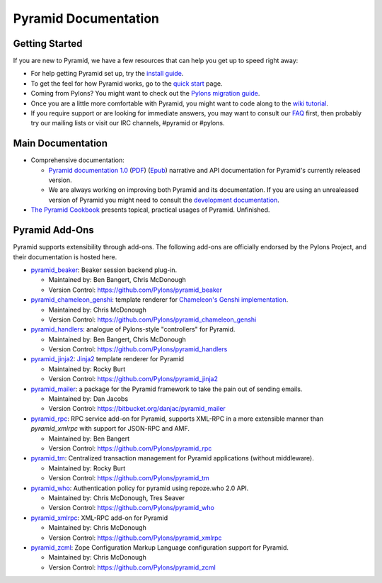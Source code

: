 Pyramid Documentation
=====================

Getting Started
---------------

If you are new to Pyramid, we have a few resources that can help you get up to
speed right away:

* For help getting Pyramid set up, try the
  `install guide <pyramid_install.html>`_. 

* To get the feel for how Pyramid works, go to the
  `quick start <pyramid_overview.html>`_ page. 

* Coming from Pylons? You might want to check out the `Pylons migration guide
  <https://bytebucket.org/sluggo/pyramid-docs/wiki/html/migration.html>`_.

* Once you are a little more comfortable with Pyramid, you might want to code
  along to the `wiki tutorial
  <http://docs.pylonsproject.org/projects/pyramid/1.0/tutorials/wiki2/index.html>`_.

* If you require support or are looking for immediate answers,  you may want
  to consult our `FAQ <http://docs.pylonsproject.org/faq/pyramid.html>`_ first,
  then probably try our mailing lists or visit our IRC channels, #pyramid or
  #pylons. 

Main Documentation
------------------

* Comprehensive documentation:

  * `Pyramid documentation 1.0 </projects/pyramid/1.0/>`_ (`PDF
    <http://static.pylonsproject.org/pyramid-1.0.pdf>`_) (`Epub
    <http://static.pylonsproject.org/pyramid-1.0.epub>`_) narrative and API
    documentation for Pyramid's currently released version.

  * We are always working on improving both Pyramid and its documentation. If
    you are using an unrealeased version of Pyramid you might need to
    consult the `development documentation </projects/pyramid/dev/>`_.

* `The Pyramid Cookbook
  <http://docs.pylonsproject.org/projects/pyramid_cookbook/dev/>`_ presents
  topical, practical usages of Pyramid.  Unfinished.

Pyramid Add-Ons
---------------

Pyramid supports extensibility through add-ons.  The following add-ons are
officially endorsed by the Pylons Project, and their documentation is hosted
here.

* `pyramid_beaker </projects/pyramid_beaker/dev/>`_: Beaker session backend
  plug-in.

  - Maintained by: Ben Bangert, Chris McDonough

  - Version Control: https://github.com/Pylons/pyramid_beaker

* `pyramid_chameleon_genshi </projects/pyramid_chameleon_genshi/dev/>`_:
  template renderer for `Chameleon's Genshi implementation
  <http://chameleon.repoze.org/docs/latest/genshi.html>`_.

  - Maintained by: Chris McDonough

  - Version Control: https://github.com/Pylons/pyramid_chameleon_genshi

* `pyramid_handlers </projects/pyramid_handlers/dev/>`_: analogue of
  Pylons-style "controllers" for Pyramid.

  - Maintained by: Ben Bangert, Chris McDonough

  - Version Control: https://github.com/Pylons/pyramid_handlers

* `pyramid_jinja2 </projects/pyramid_jinja2/dev/>`_: `Jinja2
  <http://jinja.pocoo.org/>`_ template renderer for Pyramid

  - Maintained by: Rocky Burt

  - Version Control: https://github.com/Pylons/pyramid_jinja2

* `pyramid_mailer </thirdparty/pyramid_mailer/dev/>`_: a package for the
  Pyramid framework to take the pain out of sending emails.

  - Maintained by:  Dan Jacobs

  - Version Control: https://bitbucket.org/danjac/pyramid_mailer

* `pyramid_rpc </projects/pyramid_rpc/dev/>`_: RPC service add-on for
  Pyramid, supports XML-RPC in a more extensible manner than `pyramid_xmlrpc`
  with support for JSON-RPC and AMF.

  - Maintained by: Ben Bangert

  - Version Control: https://github.com/Pylons/pyramid_rpc

* `pyramid_tm </projects/pyramid_tm/dev/>`_: Centralized transaction 
  management for Pyramid applications (without middleware).

  - Maintained by: Rocky Burt

  - Version Control: https://github.com/Pylons/pyramid_tm

* `pyramid_who </projects/pyramid_who/dev/>`_: Authentication policy for 
  pyramid using repoze.who 2.0 API.

  - Maintained by: Chris McDonough, Tres Seaver

  - Version Control: https://github.com/Pylons/pyramid_who

* `pyramid_xmlrpc </projects/pyramid_xmlrpc/dev/>`_: XML-RPC add-on for
  Pyramid

  - Maintained by: Chris McDonough

  - Version Control: https://github.com/Pylons/pyramid_xmlrpc

* `pyramid_zcml </projects/pyramid_zcml/dev/>`_: Zope Configuration Markup
  Language configuration support for Pyramid.

  - Maintained by: Chris McDonough

  - Version Control: https://github.com/Pylons/pyramid_zcml


